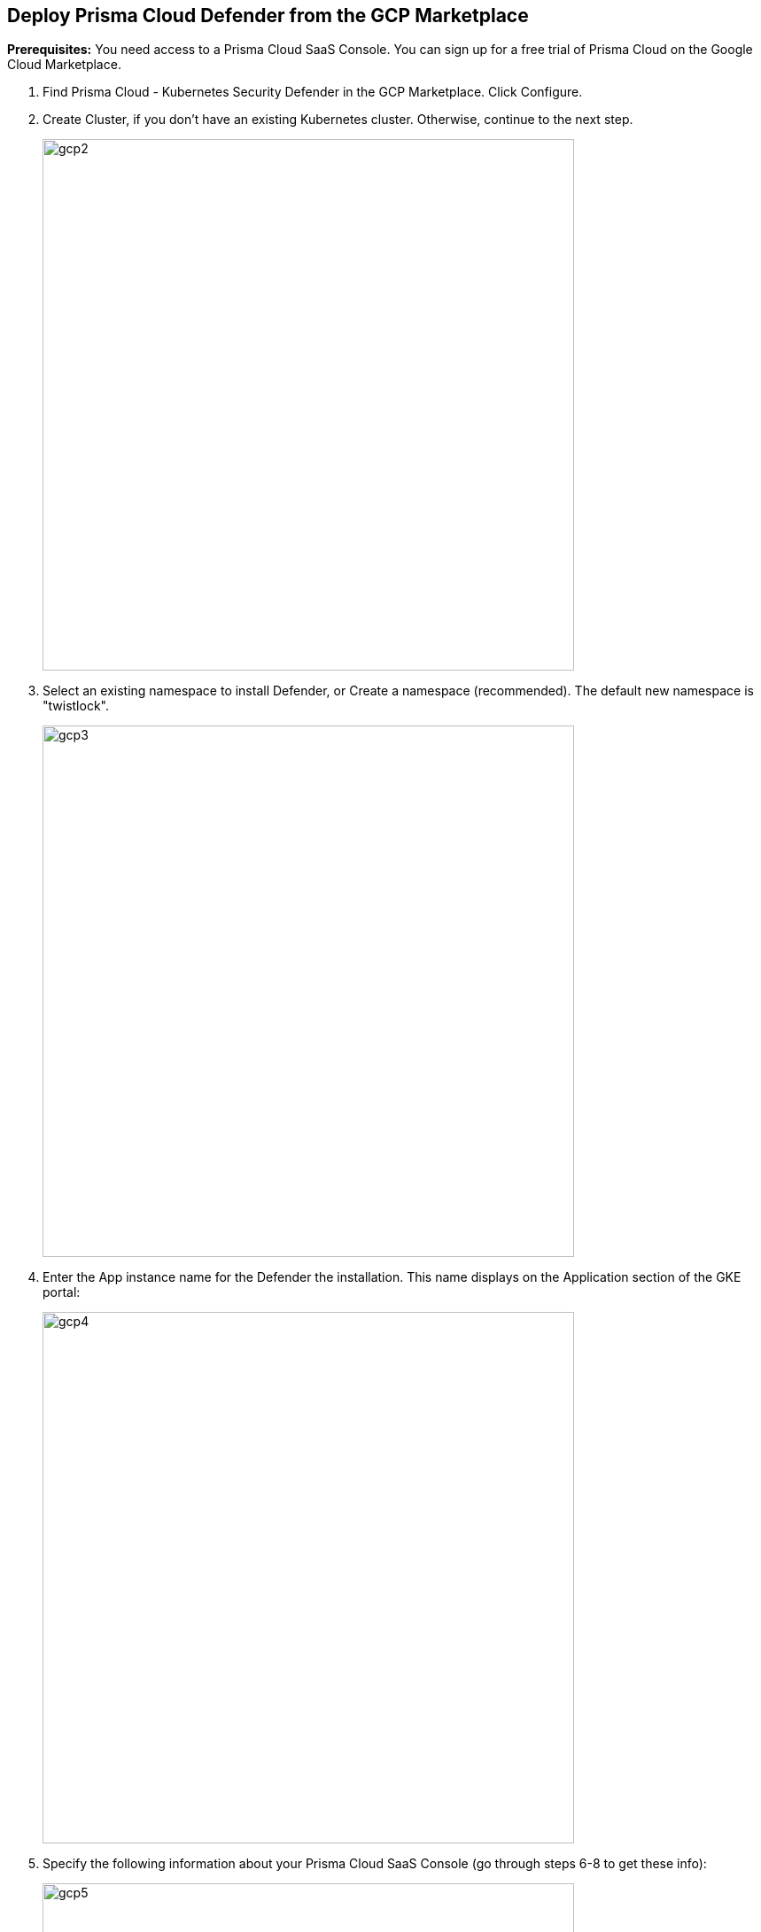 :topic_type: task

[.task]
== Deploy Prisma Cloud Defender from the GCP Marketplace 

*Prerequisites:*
You need access to a Prisma Cloud SaaS Console.
You can sign up for a free trial of Prisma Cloud on the Google Cloud Marketplace.

[.procedure]
. Find Prisma Cloud - Kubernetes Security Defender in the GCP Marketplace.
Click Configure.
+

. Create Cluster, if you don’t have an existing Kubernetes cluster.
Otherwise, continue to the next step.
+
image::gcp2.png[width=600]
 
. Select an existing namespace to install Defender, or Create a namespace (recommended).
The default new namespace is "twistlock".
+
image::gcp3.png[width=600]

. Enter the App instance name for the Defender the installation.
This name displays on the Application section of the GKE portal:
+
image::gcp4.png[width=600]

. Specify the following information about your Prisma Cloud SaaS Console (go through steps 6-8 to get these info):
+
image::gcp5.png[width=600]

. To get the URL for your Prisma Cloud Console:

.. Log into your Prisma Cloud portal (e.g., \https://app.prismacloud.io/).

.. Navigate to *Compute > System*.

.. Copy the URL in Path to Console.
GCP uses this URL to get all the setup artifacts from your Prisma Cloud Console. In this example, it's \https://us-east1.cloud.twistlock.com/us-1-111573360.
+


. To get a token for your Prisma Cloud Compute Console.

.. Go to Compute > Authentication.

.. Copy the API token. and paste it into the GCP Marketplace form.
+
image::gcp7.png[width=600]
 	          
. Specify the IP address or domain name of your Prisma Cloud Compute Console.
+
The Defenders that you are deploying will use this IP address to  communicate with Prisma Cloud.
It's almost the same as the URL, but remove the protocol (\https://) and the path (everything trailing the first "/").
In this example, us-east1.cloud.twistlock.com.
+
image::gcp8.png[width=600]

. When the form is filled out, click Deploy.
+
image::gcp9.png[width=600]

. Go to Prisma Cloud SaaS Console to confirm the deployment is successful.

.. In the GKE console, review the status of your deployment:
+
image::gcp10.png[width=600]

.. In Prisma Cloud Console, go to Compute > Defender to review the status of your deployment:
+
image::gcp11.png[width=600]
